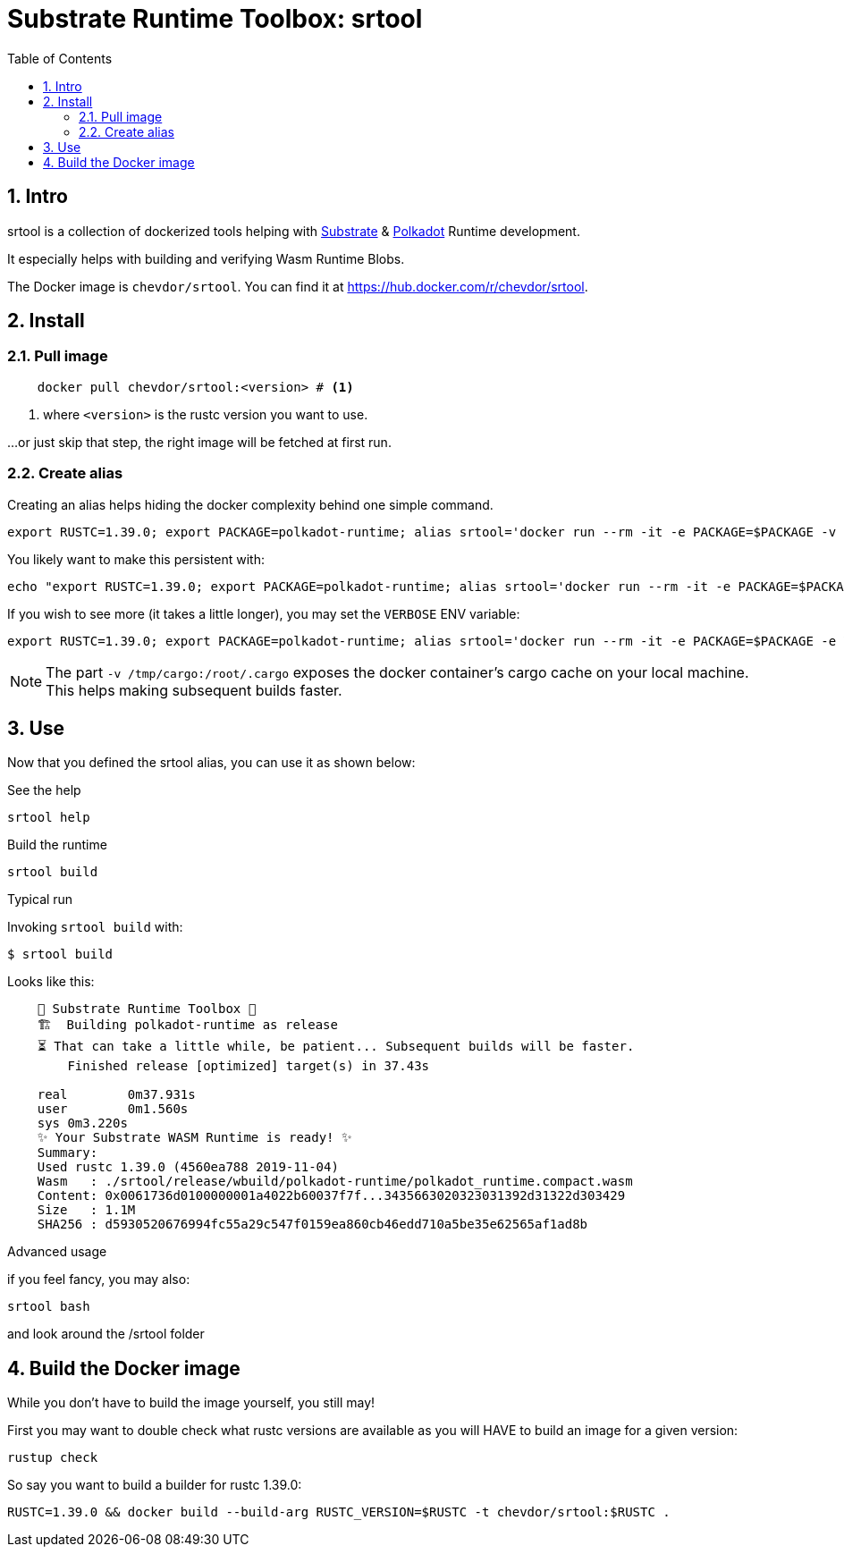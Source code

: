 
:name: chevdor/srtool
:toc:
:sectnums:

= Substrate Runtime Toolbox: srtool

== Intro

srtool is a collection of dockerized tools helping with https://substrate.dev[Substrate] & https://polkadot.network[Polkadot] Runtime development.

It especially helps with building and verifying Wasm Runtime Blobs. 
  
The Docker image is `{name}`. You can find it at https://hub.docker.com/r/{name}.

== Install

=== Pull image

[subs="attributes+"]
----
    docker pull {name}:<version> # <1>
----

<1> where `<version>` is the rustc version you want to use.

...or just skip that step, the right image will be fetched at first run.

=== Create alias    

Creating an alias helps hiding the docker complexity behind one simple command.

    export RUSTC=1.39.0; export PACKAGE=polkadot-runtime; alias srtool='docker run --rm -it -e PACKAGE=$PACKAGE -v $PWD:/build -v /tmp/cargo:/root/.cargo chevdor/srtool:$RUSTC'

You likely want to make this persistent with:

    echo "export RUSTC=1.39.0; export PACKAGE=polkadot-runtime; alias srtool='docker run --rm -it -e PACKAGE=$PACKAGE -v $PWD:/build -v /tmp/cargo:/root/.cargo chevdor/srtool:$RUSTC'" >> ~/.bash_profile && source ~/.bash_profile


If you wish to see more (it takes a little longer), you may set the `VERBOSE` ENV variable:

    export RUSTC=1.39.0; export PACKAGE=polkadot-runtime; alias srtool='docker run --rm -it -e PACKAGE=$PACKAGE -e VERBOSE=1 -v $PWD:/build -v /tmp/cargo:/root/.cargo chevdor/srtool:$RUSTC'

NOTE: The part `-v /tmp/cargo:/root/.cargo` exposes the docker container's cargo cache on your local machine. This helps making subsequent builds faster.

== Use

Now that you defined the srtool alias, you can use it as shown below:

.See the help
    srtool help

.Build the runtime
    srtool build

.Typical run

Invoking `srtool build` with:

    $ srtool build

Looks like this:

----
    🧰 Substrate Runtime Toolbox 🧰
    🏗  Building polkadot-runtime as release
    ⏳ That can take a little while, be patient... Subsequent builds will be faster.
        Finished release [optimized] target(s) in 37.43s

    real	0m37.931s
    user	0m1.560s
    sys	0m3.220s
    ✨ Your Substrate WASM Runtime is ready! ✨
    Summary:
    Used rustc 1.39.0 (4560ea788 2019-11-04)
    Wasm   : ./srtool/release/wbuild/polkadot-runtime/polkadot_runtime.compact.wasm
    Content: 0x0061736d0100000001a4022b60037f7f...3435663020323031392d31322d303429
    Size   : 1.1M
    SHA256 : d5930520676994fc55a29c547f0159ea860cb46edd710a5be35e62565af1ad8b
----

.Advanced usage
if you feel fancy, you may also:

    srtool bash

and look around the /srtool folder

== Build the Docker image

While you don't have to build the image yourself, you still may!

First you may want to double check what rustc versions are available as you will HAVE to build an image for a given version:

    rustup check

So say you want to build a builder for rustc 1.39.0:

    RUSTC=1.39.0 && docker build --build-arg RUSTC_VERSION=$RUSTC -t chevdor/srtool:$RUSTC .
